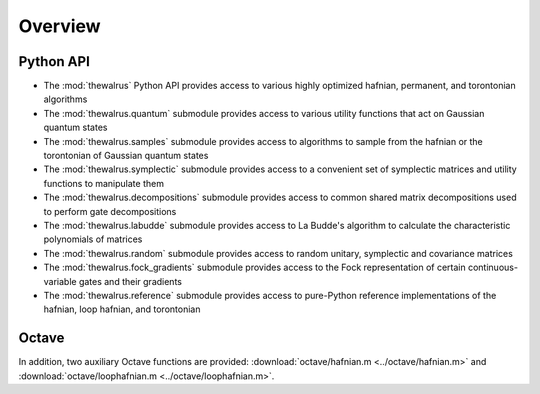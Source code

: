 Overview
========

Python API
----------

* The :mod:`thewalrus` Python API provides access to various highly optimized hafnian, permanent, and torontonian algorithms

* The :mod:`thewalrus.quantum` submodule provides access to various utility functions that act on Gaussian quantum states

* The :mod:`thewalrus.samples` submodule provides access to algorithms to sample from the hafnian or the torontonian of Gaussian quantum states

* The :mod:`thewalrus.symplectic` submodule provides access to a convenient set of symplectic matrices and utility functions to manipulate them

* The :mod:`thewalrus.decompositions` submodule provides access to common shared matrix decompositions used to perform gate decompositions

* The :mod:`thewalrus.labudde` submodule provides access to La Budde's algorithm to calculate the characteristic polynomials of matrices

* The :mod:`thewalrus.random` submodule provides access to random unitary, symplectic and covariance matrices

* The :mod:`thewalrus.fock_gradients` submodule provides access to the Fock representation of certain continuous-variable gates and their gradients

* The :mod:`thewalrus.reference` submodule provides access to pure-Python reference implementations of the hafnian, loop hafnian, and torontonian


Octave
------

In addition, two auxiliary Octave functions are provided: :download:`octave/hafnian.m <../octave/hafnian.m>` and :download:`octave/loophafnian.m <../octave/loophafnian.m>`.
